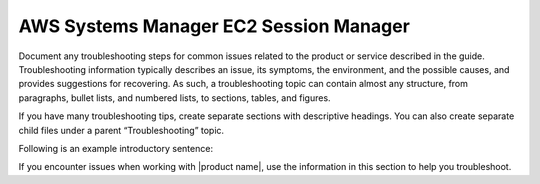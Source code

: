 .. _aws-systems-manager:

=======================================
AWS Systems Manager EC2 Session Manager
=======================================

.. Define |product name| in conf.py

Document any troubleshooting steps for common issues related to the product
or service described in the guide. Troubleshooting information typically
describes an issue, its symptoms, the environment, and the possible causes,
and provides suggestions for recovering. As such, a troubleshooting topic
can contain almost any structure, from paragraphs, bullet lists, and numbered
lists, to sections, tables, and figures.

If you have many troubleshooting tips, create separate sections with
descriptive headings. You can also create separate child files under a parent
“Troubleshooting” topic.

Following is an example introductory sentence:

If you encounter issues when working with |product name|, use the information
in this section to help you troubleshoot.
